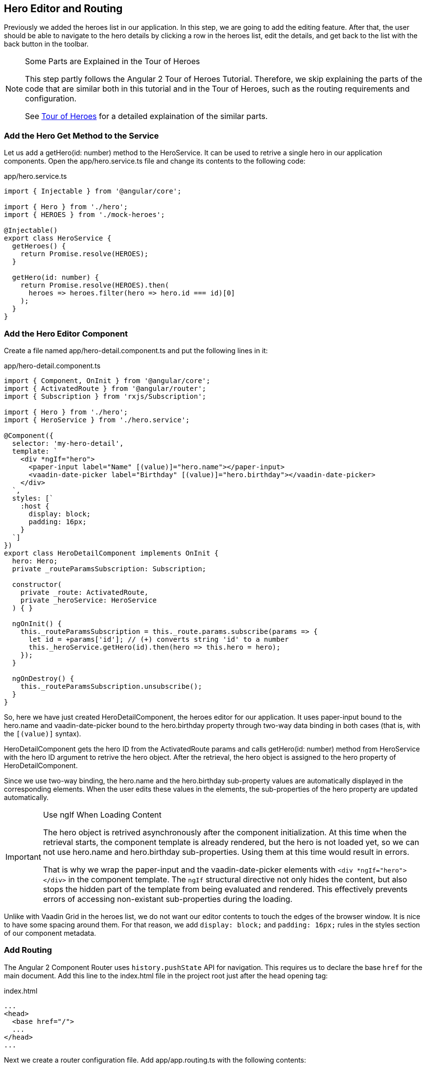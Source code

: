 [[vaadin-angular2-polymer.tutorial.hero-editor]]
== Hero Editor and Routing

Previously we added the heroes list in our application. In this step, we are going to add the editing feature. After that, the user should be able to navigate to the hero details by clicking a row in the heroes list, edit the details, and get back to the list with the back button in the toolbar.

[NOTE]
.Some Parts are Explained in the Tour of Heroes
====
This step partly follows the Angular 2 Tour of Heroes Tutorial. Therefore, we skip explaining the parts of the code that are similar both in this tutorial and in the Tour of Heroes, such as the routing requirements and configuration.

See https://angular.io/docs/ts/latest/tutorial/[Tour of Heroes] for a detailed explaination of the similar parts.
====

=== Add the Hero Get Method to the Service

Let us add a [methodname]#getHero(id: number)# method to the [classname]#HeroService#. It can be used to retrive a single hero in our application components. Open the [filename]#app/hero.service.ts# file and change its contents to the following code:

[source,typescript]
.[filename]#app/hero.service.ts#
----
import { Injectable } from '@angular/core';

import { Hero } from './hero';
import { HEROES } from './mock-heroes';

@Injectable()
export class HeroService {
  getHeroes() {
    return Promise.resolve(HEROES);
  }

  getHero(id: number) {
    return Promise.resolve(HEROES).then(
      heroes => heroes.filter(hero => hero.id === id)[0]
    );
  }
}
----

=== Add the Hero Editor Component

Create a file named [filename]#app/hero-detail.component.ts# and put the following lines in it:

[source,typescript]
.[filename]#app/hero-detail.component.ts#
----
import { Component, OnInit } from '@angular/core';
import { ActivatedRoute } from '@angular/router';
import { Subscription } from 'rxjs/Subscription';

import { Hero } from './hero';
import { HeroService } from './hero.service';

@Component({
  selector: 'my-hero-detail',
  template: `
    <div *ngIf="hero">
      <paper-input label="Name" [(value)]="hero.name"></paper-input>
      <vaadin-date-picker label="Birthday" [(value)]="hero.birthday"></vaadin-date-picker>
    </div>
  `,
  styles: [`
    :host {
      display: block;
      padding: 16px;
    }
  `]
})
export class HeroDetailComponent implements OnInit {
  hero: Hero;
  private _routeParamsSubscription: Subscription;

  constructor(
    private _route: ActivatedRoute,
    private _heroService: HeroService
  ) { }

  ngOnInit() {
    this._routeParamsSubscription = this._route.params.subscribe(params => {
      let id = +params['id']; // (+) converts string 'id' to a number
      this._heroService.getHero(id).then(hero => this.hero = hero);
    });
  }

  ngOnDestroy() {
    this._routeParamsSubscription.unsubscribe();
  }
}
----

So, here we have just created [classname]#HeroDetailComponent#, the heroes editor for our application. It uses [elementname]#paper-input# bound to the [propertyname]#hero.name# and [vaadinelement]#vaadin-date-picker# bound to the [propertyname]#hero.birthday# property through two-way data binding in both cases (that is, with the `[(value)]` syntax).

[classname]#HeroDetailComponent# gets the hero ID from the [classname]#ActivatedRoute# params and calls [methodname]#getHero(id: number)# method from [classname]#HeroService# with the hero ID argument to retrive the hero object. After the retrieval, the hero object is assigned to the [propertyname]#hero# property of [classname]#HeroDetailComponent#.

Since we use two-way binding, the [propertyname]#hero.name# and the [propertyname]#hero.birthday# sub-property values are automatically displayed in the corresponding elements. When the user edits these values in the elements, the sub-properties of the [propertyname]#hero# property are updated automatically.

[IMPORTANT]
.Use ngIf When Loading Content
====
The hero object is retrived asynchronously after the component initialization. At this time when the retrieval starts, the component template is already rendered, but the [propertyname]#hero# is not loaded yet, so we can not use [propertyname]#hero.name# and [propertyname]#hero.birthday# sub-properties. Using them at this time would result in errors.

That is why we wrap the [elementname]#paper-input# and the [vaadinelement]#vaadin-date-picker# elements with `<div *ngIf="hero"></div>` in the component template. The `ngIf` structural directive not only hides the content, but also stops the hidden part of the template from being evaluated and rendered. This effectively prevents errors of accessing non-existant sub-properties during the loading.
====

Unlike with Vaadin Grid in the heroes list, we do not want our editor contents to touch the edges of the browser window. It is nice to have some spacing around them. For that reason, we add `display: block;` and `padding: 16px;` rules in the styles section of our component metadata.

=== Add Routing

The Angular 2 Component Router uses `history.pushState` API for navigation. This requires us to declare the base `href` for the main document. Add this line to the [filename]#index.html# file in the project root just after the [elementname]#head# opening tag:

[source,html]
.[filename]#index.html#
----
...
<head>
  <base href="/">
  ...
</head>
...
----

Next we create a router configuration file. Add [filename]#app/app.routing.ts# with the following contents:

[source,typescript]
.[filename]#app/app.routing.ts#
----
import { Routes, RouterModule } from '@angular/router';

import { HeroesComponent } from './heroes.component';
import { HeroDetailComponent } from './hero-detail.component';

const appRoutes: Routes = [
  {
    path: '',
    redirectTo: '/heroes',
    pathMatch: 'full',
  },
  {
    path: 'heroes',
    children: [
      {
        path: '',
        component: HeroesComponent,
        data: {
          title: 'All heroes',
          root: true
        }
      },
      {
        path: ':id',
        component: HeroDetailComponent,
        data: {
          title: 'Hero detail'
        }
      }
    ]
  }
];

export const appRoutingProviders: any[] = [

];

export const routing = RouterModule.forRoot(appRoutes);
----

The routes list starts with the default route, which corresponds to the empty path. This route is used when no path is specified, and in our configuration, it redirects users to the `/heroes` path to open the heroes list by default.

After that in our routing configuration, there are two routes grouped as children under the `/heroes` path: one route is for the heroes list ([classname]#HeroesComponent#) and another is for the hero detail editor ([classname]#HeroDetailComponent#). Note, that the second route path features the `:id` parameter. It is received inside [classname]#HeroDetailComponent# and used there to retrive the hero object, as described above in this step.

Next, add a router outlet, the back button, and the navigation reaction to the [classname]#AppComponent#. Edit [filename]#app/app.component.ts# to contain the code below:

[source,typescript]
.[filename]#app/app.component.ts#
----
import { Component, OnInit } from '@angular/core';
import { ActivatedRoute, Router, NavigationEnd } from '@angular/router';
import { Subscription } from 'rxjs/Subscription';

@Component({
  selector: 'my-app',
  template: `
    <app-header-layout has-scrolling-region>
      <app-header fixed>
        <app-toolbar [class.raised]="isInChildView">
          <paper-icon-button icon="arrow-back" *ngIf="isInChildView" (click)="goBack()"></paper-icon-button>
          <div title spacer>{{title}}</div>
        </app-toolbar>
      </app-header>
      <router-outlet></router-outlet>
    </app-header-layout>
  `,
  styles: [`
    app-toolbar {
      background: var(--primary-color);
      color: var(--dark-theme-text-color);
    }

    app-toolbar.raised {
      @apply(--shadow-elevation-4dp);
    }

    paper-icon-button {
      position: absolute;
      top: 12px;
      left: 8px;
    }
  `]
})
export class AppComponent implements OnInit {
  title = '';
  isInChildView = false;
  private _routerSubscription: Subscription;

  constructor(private _route: ActivatedRoute,
              private _router: Router) { }

  ngOnInit() {
    this._routerSubscription = this._router.events.subscribe(event => {
      if (event instanceof NavigationEnd) {
        let route = this._route.snapshot;
        while (route.firstChild) {
          route = route.firstChild;
        }
        this.title = route.data['title'];
        this.isInChildView = !route.data['root'];
      }
    });
  }

  ngOnDestroy() {
    this._routerSubscription.unsubscribe();
  }

  goBack() {
    this._router.navigate(['/heroes']);
  }
}
----

Then we need to update the [classname]#AppModule#, to import and enable the hero detail editor and the routing configuration. Change the [filename]#app/app.module.ts# file contents as follows:

[source,TypeScript]
.[filename]#app/app.module.ts#
----
import { NgModule, CUSTOM_ELEMENTS_SCHEMA } from '@angular/core';
import { BrowserModule } from '@angular/platform-browser';
import { PolymerElement } from '@vaadin/angular2-polymer';

import { AppComponent }  from './app.component';
import { HeroService } from './hero.service';
import { HeroesComponent } from './heroes.component';
import { HeroDetailComponent } from './hero-detail.component';
import { routing, appRoutingProviders } from './app.routing';

@NgModule({
  imports: [
    BrowserModule,
    routing
  ],
  declarations: [
    AppComponent,
    PolymerElement('app-header-layout'),
    PolymerElement('app-header'),
    PolymerElement('app-toolbar'),
    PolymerElement('paper-icon-button'),
    HeroesComponent,
    PolymerElement('vaadin-grid'),
    HeroDetailComponent,
    PolymerElement('paper-input'),
    PolymerElement('vaadin-date-picker')
  ],
  providers: [
    HeroService,
    appRoutingProviders
  ],
  bootstrap: [ AppComponent ],
  schemas: [ CUSTOM_ELEMENTS_SCHEMA ]
})
export class AppModule { }
----

=== Navigation to the Hero Details

The last feature to implement in this step is navigation from the heroes list to the hero details. Open [filename]#app/heroes.component.ts# and change it to contain the following code:

[source,typescript]
.[filename]#app/heroes.component.ts#
----
import { Component, OnInit } from '@angular/core';
import { Router } from '@angular/router';

import { Hero } from './hero';
import { HeroService } from './hero.service';

@Component({
  selector: 'my-heroes',
  template: `
    <vaadin-grid [items]="heroes" (selected-items-changed)="onSelectedItemsChanged($event)">
      <table>
        <colgroup>
          <col name="id">
          <col name="name">
          <col name="birthday">
        </colgroup>
      </table>
    </vaadin-grid>
  `,
  styles: [`
    vaadin-grid {
      height: 100%;
    }
  `]
})
export class HeroesComponent implements OnInit {
  heroes: Hero[];

  constructor(
    private _router: Router,
    private _heroService: HeroService
  ) { }

  getHeroes() {
    this._heroService.getHeroes().then(heroes => this.heroes = heroes);
  }

  ngOnInit() {
    this.getHeroes();
  }

  onSelect(hero: Hero) {
    this._router.navigate(['/heroes', hero.id]);
  }

  onSelectedItemsChanged(event: any) {
    let selectedIndex: number = event.target.selection.selected()[0];
    if (selectedIndex !== undefined) {
      this.onSelect(this.heroes[selectedIndex]);
    }
  }
}
----

Now when the user clicks a row inside the heroes list, [vaadinelement]#vaadin-grid# fires [eventname]#selected-items-changed# event. We bound the event to the [methodname]#onSelectedItemsChanged(event: any)# method of the [classname]#HeroesComponent#. In the listener method, we read the selected item index, find the selected [propertyname]#heroes# array item, and call [methodname]#onSelect(hero: Hero)#, which uses [classname]#Router# to navigate to the hero detail editor for the selected hero.

=== Try It Out

All the changes for this step are done. Now launch your application again and try how the navigation works.

After opening the application, click the first row in the heroes list. You should see the details view like in the following screenshot:

[[figure.vaadin-angular2-polymer.tutorial.hero-detail]]
.The hero detail view
image::img/hero-details.png[width="320"]

Click the back icon in the toolbar to navigate back to the heroes list. If you made any changes in the hero detail editor, they should be shown in the heroes list right away.

=== Nice Touches in the AppComponent

In the folllowing, we go through and explain all the UX-related changes that were made to the [classname]#AppComponent# class earlier.

==== Dynamic Toolbar Title

We added the [propertyname]#title# property to the [classname]#AppComponent# and bound it to the text content of `<div title spacer></div>` inside the toolbar in the template.

Instead of a static title, the title is now updated dynamically. We subscribed to the [classname]#Router# events in [classname]#AppComponent# and used route data in the navigation event callback to get the title value specified for the current route. Each time after user opens the application or navigates inside, the [classname]#Router# [eventname]#NavigationEnd# event is dispatched, so that the [propertyname]#title# property will be updated.

==== The Back Icon in the Toolbar

We added [elementname]#paper-icon-button# to have a back icon inside the [elementname]#app-toolbar# in the template. The icon has a click event binding, which calls the [methodname]#goBack()# method of the [classname]#AppComponent# class. In the method, we invoke the [methodname]#navigate# method of the [classname]#Router# to navigate back to the heroes list from the hero details.

When the heroes list is shown, the back icon is useless, so we need to hide it. To achieve that, we added [propertyname]#isInChildView# property to [classname]#AppComponent#, which is updated from the route data in the navigation event callback. In the template, we added `*ngIf="isInChildView"` for the [elementname]#paper-icon-button#.

We also added a few positioning style rules for the [elementname]#paper-icon-button#.

==== Dynamic Toolbar Shadow

To make the toolbar look better, we made the application toolbar to have a shadow that is shown only for the hero detail view, but not for the heroes list view. For this purpose, we bound the `raised` class of the [elementname]#app-toolbar# to [propertyname]#isInChildView# property and added a style rule which applies the shadow mixin from [elementname]#paper-styles# to the [elementname]#app-toolbar# when it has the `raised` class.

